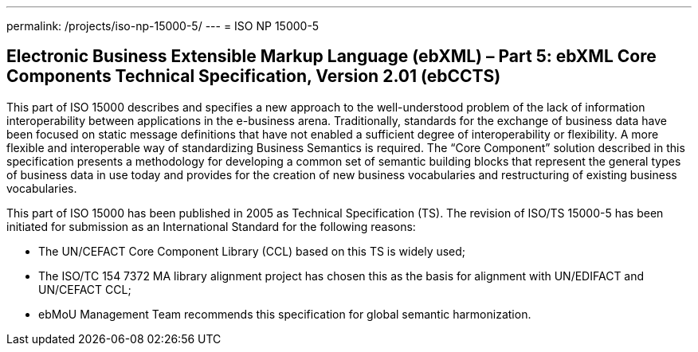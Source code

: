 ---
permalink: /projects/iso-np-15000-5/
---
= ISO NP 15000-5

== Electronic Business Extensible Markup Language (ebXML) – Part 5: ebXML Core Components Technical Specification, Version 2.01 (ebCCTS)

This part of ISO 15000 describes and specifies a new approach to the well-understood problem of the lack of information interoperability between applications in the e-business arena. Traditionally, standards for the exchange of business data have been focused on static message definitions that have not enabled a sufficient degree of interoperability or flexibility. A more flexible and interoperable way of standardizing Business Semantics is required. The "`Core Component`" solution described in this specification presents a methodology for developing a common set of semantic building blocks that represent the general types of business data in use today and provides for the creation of new business vocabularies and restructuring of existing business vocabularies.

This part of ISO 15000 has been published in 2005 as Technical Specification (TS). The revision of ISO/TS 15000-5 has been initiated for submission as an International Standard for the following reasons:

* The UN/CEFACT Core Component Library (CCL) based on this TS is widely used;
* The ISO/TC 154 7372 MA library alignment project has chosen this as the basis for alignment with UN/EDIFACT and UN/CEFACT CCL;
* ebMoU Management Team recommends this specification for global semantic harmonization.
